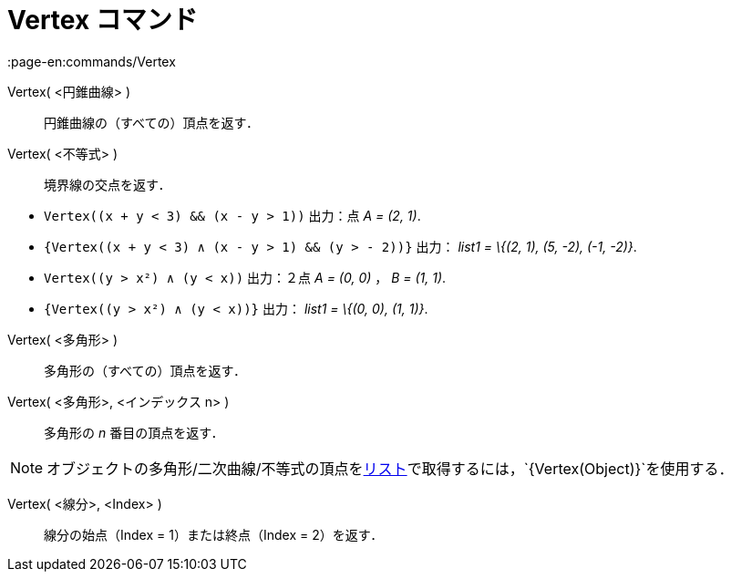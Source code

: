 = Vertex コマンド
:page-en:commands/Vertex
ifdef::env-github[:imagesdir: /ja/modules/ROOT/assets/images]

Vertex( <円錐曲線> )::
  円錐曲線の（すべての）頂点を返す．

Vertex( <不等式> )::
  境界線の交点を返す．

[EXAMPLE]
====

* `++Vertex((x + y < 3) && (x - y > 1))++` 出力：点 _A = (2, 1)_.
* `++{Vertex((x + y < 3) ∧ (x - y > 1) && (y > - 2))}++` 出力： _list1 = \{(2, 1), (5, -2), (-1, -2)}_.
* `++Vertex((y > x²) ∧ (y < x))++` 出力：２点 _A = (0, 0)_ ， _B = (1, 1)_.
* `++{Vertex((y > x²) ∧ (y < x))}++` 出力： _list1 = \{(0, 0), (1, 1)}_.

====

Vertex( <多角形> )::
  多角形の（すべての）頂点を返す．

Vertex( <多角形>, <インデックス n> )::
  多角形の _n_ 番目の頂点を返す．

[NOTE]
====

オブジェクトの多角形/二次曲線/不等式の頂点をxref:/リスト.adoc[リスト]で取得するには，`++{Vertex(Object)}++`を使用する．

====

Vertex( <線分>, <Index> )::
  線分の始点（Index = 1）または終点（Index = 2）を返す．
